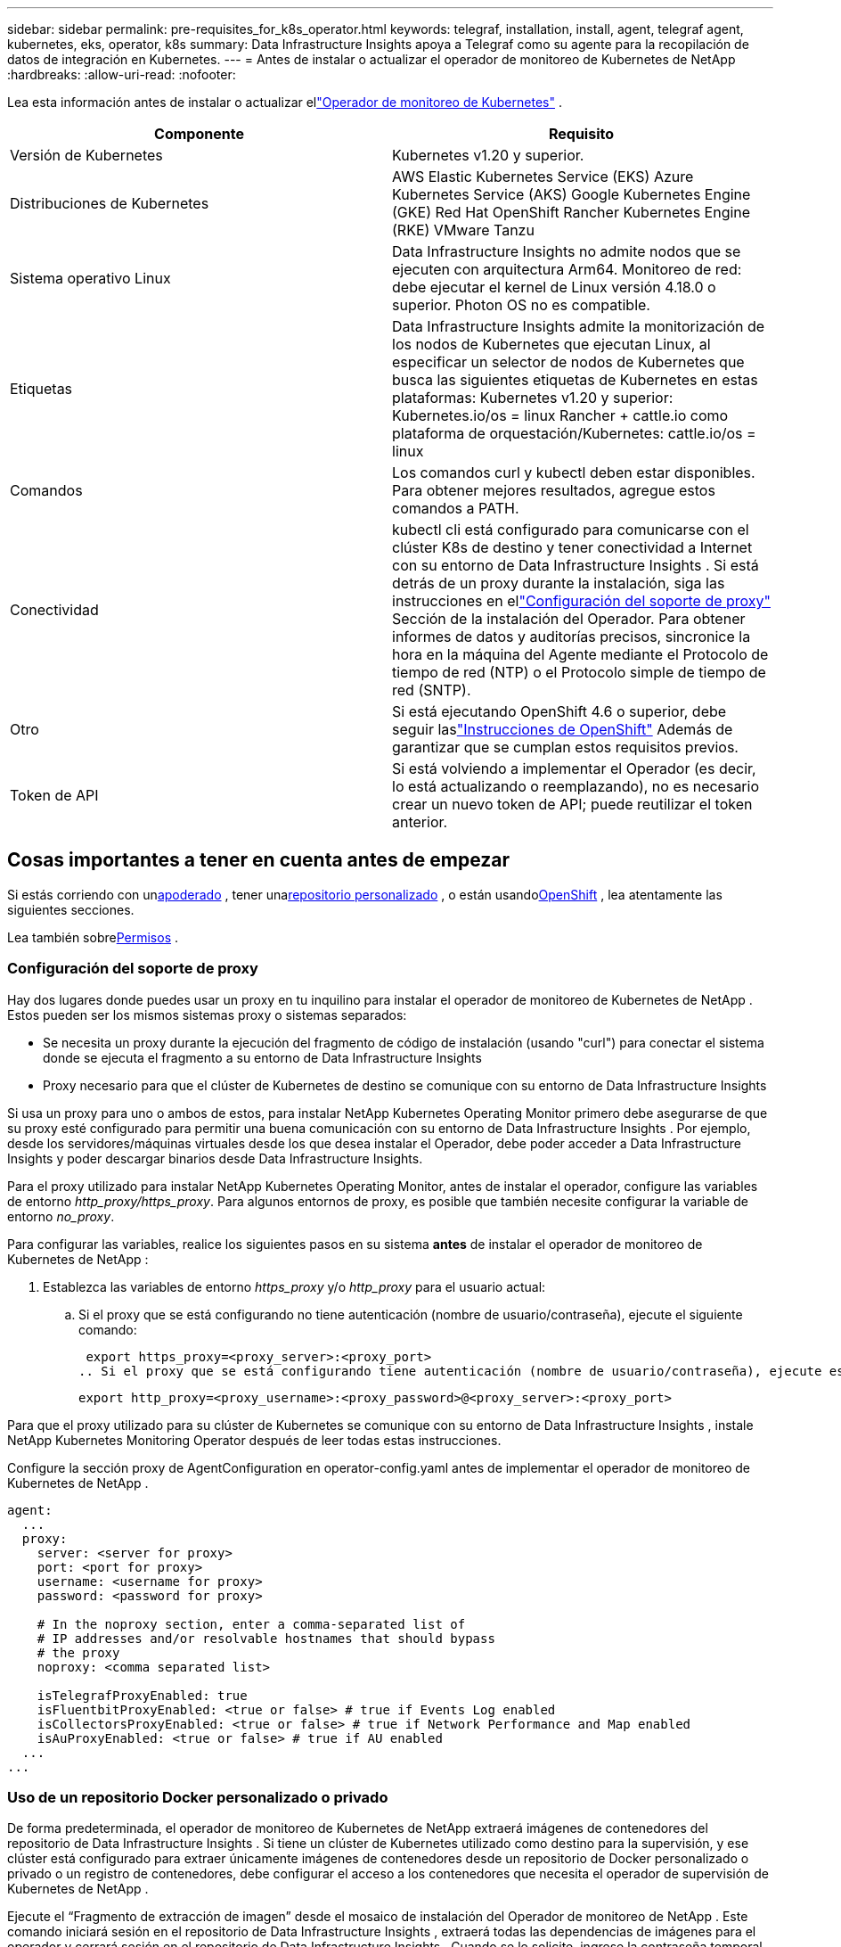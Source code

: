 ---
sidebar: sidebar 
permalink: pre-requisites_for_k8s_operator.html 
keywords: telegraf, installation, install, agent, telegraf agent, kubernetes, eks, operator, k8s 
summary: Data Infrastructure Insights apoya a Telegraf como su agente para la recopilación de datos de integración en Kubernetes. 
---
= Antes de instalar o actualizar el operador de monitoreo de Kubernetes de NetApp
:hardbreaks:
:allow-uri-read: 
:nofooter: 


[role="lead"]
Lea esta información antes de instalar o actualizar ellink:task_config_telegraf_agent_k8s.html["Operador de monitoreo de Kubernetes"] .

|===
| Componente | Requisito 


| Versión de Kubernetes | Kubernetes v1.20 y superior. 


| Distribuciones de Kubernetes | AWS Elastic Kubernetes Service (EKS) Azure Kubernetes Service (AKS) Google Kubernetes Engine (GKE) Red Hat OpenShift Rancher Kubernetes Engine (RKE) VMware Tanzu 


| Sistema operativo Linux | Data Infrastructure Insights no admite nodos que se ejecuten con arquitectura Arm64.  Monitoreo de red: debe ejecutar el kernel de Linux versión 4.18.0 o superior.  Photon OS no es compatible. 


| Etiquetas | Data Infrastructure Insights admite la monitorización de los nodos de Kubernetes que ejecutan Linux, al especificar un selector de nodos de Kubernetes que busca las siguientes etiquetas de Kubernetes en estas plataformas: Kubernetes v1.20 y superior: Kubernetes.io/os = linux Rancher + cattle.io como plataforma de orquestación/Kubernetes: cattle.io/os = linux 


| Comandos | Los comandos curl y kubectl deben estar disponibles. Para obtener mejores resultados, agregue estos comandos a PATH. 


| Conectividad | kubectl cli está configurado para comunicarse con el clúster K8s de destino y tener conectividad a Internet con su entorno de Data Infrastructure Insights .  Si está detrás de un proxy durante la instalación, siga las instrucciones en ellink:task_config_telegraf_agent_k8s.html#configuring-proxy-support["Configuración del soporte de proxy"] Sección de la instalación del Operador.  Para obtener informes de datos y auditorías precisos, sincronice la hora en la máquina del Agente mediante el Protocolo de tiempo de red (NTP) o el Protocolo simple de tiempo de red (SNTP). 


| Otro | Si está ejecutando OpenShift 4.6 o superior, debe seguir laslink:task_config_telegraf_agent_k8s.html#openshift-instructions["Instrucciones de OpenShift"] Además de garantizar que se cumplan estos requisitos previos. 


| Token de API | Si está volviendo a implementar el Operador (es decir, lo está actualizando o reemplazando), no es necesario crear un nuevo token de API; puede reutilizar el token anterior. 
|===


== Cosas importantes a tener en cuenta antes de empezar

Si estás corriendo con un<<configuring-proxy-support,apoderado>> , tener una<<using-a-custom-or-private-docker-repository,repositorio personalizado>> , o están usando<<openshift-instructions,OpenShift>> , lea atentamente las siguientes secciones.

Lea también sobre<<permisos,Permisos>> .



=== Configuración del soporte de proxy

Hay dos lugares donde puedes usar un proxy en tu inquilino para instalar el operador de monitoreo de Kubernetes de NetApp .  Estos pueden ser los mismos sistemas proxy o sistemas separados:

* Se necesita un proxy durante la ejecución del fragmento de código de instalación (usando "curl") para conectar el sistema donde se ejecuta el fragmento a su entorno de Data Infrastructure Insights
* Proxy necesario para que el clúster de Kubernetes de destino se comunique con su entorno de Data Infrastructure Insights


Si usa un proxy para uno o ambos de estos, para instalar NetApp Kubernetes Operating Monitor primero debe asegurarse de que su proxy esté configurado para permitir una buena comunicación con su entorno de Data Infrastructure Insights .  Por ejemplo, desde los servidores/máquinas virtuales desde los que desea instalar el Operador, debe poder acceder a Data Infrastructure Insights y poder descargar binarios desde Data Infrastructure Insights.

Para el proxy utilizado para instalar NetApp Kubernetes Operating Monitor, antes de instalar el operador, configure las variables de entorno _http_proxy/https_proxy_.  Para algunos entornos de proxy, es posible que también necesite configurar la variable de entorno _no_proxy_.

Para configurar las variables, realice los siguientes pasos en su sistema *antes* de instalar el operador de monitoreo de Kubernetes de NetApp :

. Establezca las variables de entorno _https_proxy_ y/o _http_proxy_ para el usuario actual:
+
.. Si el proxy que se está configurando no tiene autenticación (nombre de usuario/contraseña), ejecute el siguiente comando:
+
 export https_proxy=<proxy_server>:<proxy_port>
.. Si el proxy que se está configurando tiene autenticación (nombre de usuario/contraseña), ejecute este comando:
+
 export http_proxy=<proxy_username>:<proxy_password>@<proxy_server>:<proxy_port>




Para que el proxy utilizado para su clúster de Kubernetes se comunique con su entorno de Data Infrastructure Insights , instale NetApp Kubernetes Monitoring Operator después de leer todas estas instrucciones.

Configure la sección proxy de AgentConfiguration en operator-config.yaml antes de implementar el operador de monitoreo de Kubernetes de NetApp .

[listing]
----
agent:
  ...
  proxy:
    server: <server for proxy>
    port: <port for proxy>
    username: <username for proxy>
    password: <password for proxy>

    # In the noproxy section, enter a comma-separated list of
    # IP addresses and/or resolvable hostnames that should bypass
    # the proxy
    noproxy: <comma separated list>

    isTelegrafProxyEnabled: true
    isFluentbitProxyEnabled: <true or false> # true if Events Log enabled
    isCollectorsProxyEnabled: <true or false> # true if Network Performance and Map enabled
    isAuProxyEnabled: <true or false> # true if AU enabled
  ...
...
----


=== Uso de un repositorio Docker personalizado o privado

De forma predeterminada, el operador de monitoreo de Kubernetes de NetApp extraerá imágenes de contenedores del repositorio de Data Infrastructure Insights .  Si tiene un clúster de Kubernetes utilizado como destino para la supervisión, y ese clúster está configurado para extraer únicamente imágenes de contenedores desde un repositorio de Docker personalizado o privado o un registro de contenedores, debe configurar el acceso a los contenedores que necesita el operador de supervisión de Kubernetes de NetApp .

Ejecute el “Fragmento de extracción de imagen” desde el mosaico de instalación del Operador de monitoreo de NetApp .  Este comando iniciará sesión en el repositorio de Data Infrastructure Insights , extraerá todas las dependencias de imágenes para el operador y cerrará sesión en el repositorio de Data Infrastructure Insights .  Cuando se le solicite, ingrese la contraseña temporal del repositorio proporcionada.  Este comando descarga todas las imágenes utilizadas por el operador, incluidas las funciones opcionales.  Vea a continuación para qué funciones se utilizan estas imágenes.

Funcionalidad del operador principal y monitoreo de Kubernetes

* Monitoreo de netapp
* proxy kube-rbac
* métricas de estado de kube
* telégrafo
* usuario root sin distribución


Registro de eventos

* bit fluido
* exportador de eventos de kubernetes


Rendimiento y mapa de la red

* observador de ci-net


Envíe la imagen de Docker del operador a su repositorio de Docker privado/local/empresarial de acuerdo con sus políticas corporativas.  Asegúrese de que las etiquetas de imagen y las rutas de directorio de estas imágenes en su repositorio sean coherentes con las del repositorio de Data Infrastructure Insights .

Edite la implementación del operador de monitoreo en operator-deployment.yaml y modifique todas las referencias de imágenes para usar su repositorio privado de Docker.

....
image: <docker repo of the enterprise/corp docker repo>/kube-rbac-proxy:<kube-rbac-proxy version>
image: <docker repo of the enterprise/corp docker repo>/netapp-monitoring:<version>
....
Edite AgentConfiguration en operator-config.yaml para reflejar la nueva ubicación del repositorio de Docker.  Cree un nuevo imagePullSecret para su repositorio privado. Para obtener más detalles, consulte _https://kubernetes.io/docs/tasks/configure-pod-container/pull-image-private-registry/_

[listing]
----
agent:
  ...
  # An optional docker registry where you want docker images to be pulled from as compared to CI's docker registry
  # Please see documentation for link:task_config_telegraf_agent_k8s.html#using-a-custom-or-private-docker-repository[using a custom or private docker repository].
  dockerRepo: your.docker.repo/long/path/to/test
  # Optional: A docker image pull secret that maybe needed for your private docker registry
  dockerImagePullSecret: docker-secret-name
----


=== Instrucciones de OpenShift

Si está ejecutando OpenShift 4.6 o una versión superior, debe editar AgentConfiguration en _operator-config.yaml_ para habilitar la configuración _runPrivileged_:

....
# Set runPrivileged to true SELinux is enabled on your kubernetes nodes
runPrivileged: true
....
Openshift puede implementar un nivel adicional de seguridad que puede bloquear el acceso a algunos componentes de Kubernetes.



=== Permisos

Si el clúster que está supervisando contiene recursos personalizados que no tienen un ClusterRole quelink:https://kubernetes.io/docs/reference/access-authn-authz/rbac/#aggregated-clusterroles["agregados para ver"] Será necesario otorgar manualmente al operador acceso a estos recursos para monitorearlos con registros de eventos.

. Edite _operator-additional-permissions.yaml_ antes de instalar, o después de instalar, edite el recurso _ClusterRole/<namespace>-additional-permissions_
. Cree una nueva regla para los apiGroups y recursos deseados con los verbos ["get", "watch", "list"].  Consulte https://kubernetes.io/docs/reference/access-authn-authz/rbac/
. Aplicar sus cambios al clúster

